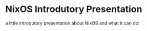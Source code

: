 
* NixOS Introdutory Presentation

a little introdutory presentation about NixOS and what it can do!

[[../resources/nixos_presentation_inicial.png]]
